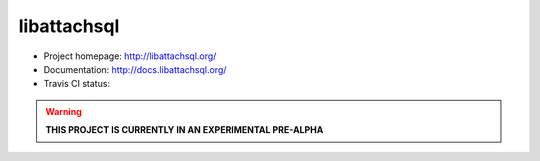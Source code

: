 libattachsql
============

.. |travis| image:: https://travis-ci.org/libattachsql/libattachsql.svg?branch=master
            :target: https://travis-ci.org/libattachsql/libattachsql



* Project homepage: http://libattachsql.org/
* Documentation: http://docs.libattachsql.org/
* Travis CI status: |travis|

.. warning::

   **THIS PROJECT IS CURRENTLY IN AN EXPERIMENTAL PRE-ALPHA**
